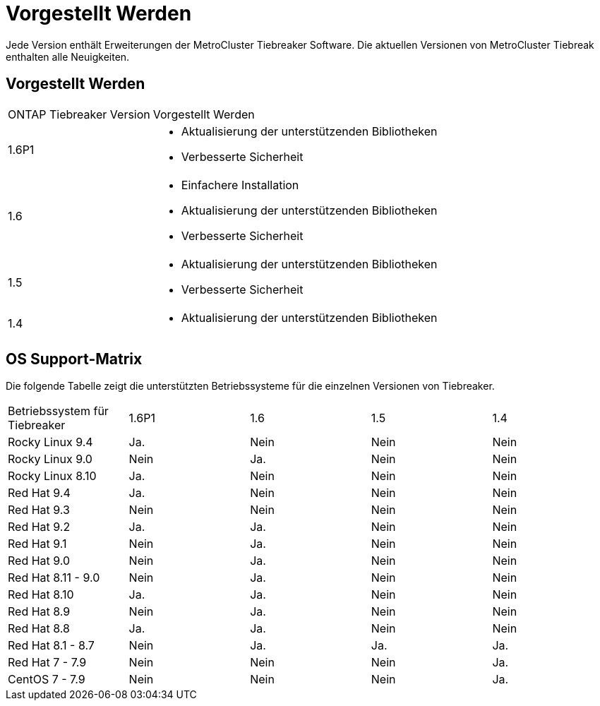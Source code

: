 = Vorgestellt Werden
:allow-uri-read: 


[role="lead"]
Jede Version enthält Erweiterungen der MetroCluster Tiebreaker Software. Die aktuellen Versionen von MetroCluster Tiebreak enthalten alle Neuigkeiten.



== Vorgestellt Werden

[cols="25,75"]
|===


| ONTAP Tiebreaker Version | Vorgestellt Werden 


 a| 
1.6P1
 a| 
* Aktualisierung der unterstützenden Bibliotheken
* Verbesserte Sicherheit




 a| 
1.6
 a| 
* Einfachere Installation
* Aktualisierung der unterstützenden Bibliotheken
* Verbesserte Sicherheit




 a| 
1.5
 a| 
* Aktualisierung der unterstützenden Bibliotheken
* Verbesserte Sicherheit




 a| 
1.4
 a| 
* Aktualisierung der unterstützenden Bibliotheken


|===


== OS Support-Matrix

Die folgende Tabelle zeigt die unterstützten Betriebssysteme für die einzelnen Versionen von Tiebreaker.

|===


| Betriebssystem für Tiebreaker | 1.6P1 | 1.6 | 1.5 | 1.4 


 a| 
Rocky Linux 9.4
 a| 
Ja.
 a| 
Nein
 a| 
Nein
 a| 
Nein



 a| 
Rocky Linux 9.0
 a| 
Nein
 a| 
Ja.
 a| 
Nein
 a| 
Nein



 a| 
Rocky Linux 8.10
 a| 
Ja.
 a| 
Nein
 a| 
Nein
 a| 
Nein



 a| 
Red Hat 9.4
 a| 
Ja.
 a| 
Nein
 a| 
Nein
 a| 
Nein



 a| 
Red Hat 9.3
 a| 
Nein
 a| 
Nein
 a| 
Nein
 a| 
Nein



 a| 
Red Hat 9.2
 a| 
Ja.
 a| 
Ja.
 a| 
Nein
 a| 
Nein



 a| 
Red Hat 9.1
 a| 
Nein
 a| 
Ja.
 a| 
Nein
 a| 
Nein



 a| 
Red Hat 9.0
 a| 
Nein
 a| 
Ja.
 a| 
Nein
 a| 
Nein



 a| 
Red Hat 8.11 - 9.0
 a| 
Nein
 a| 
Ja.
 a| 
Nein
 a| 
Nein



 a| 
Red Hat 8.10
 a| 
Ja.
 a| 
Ja.
 a| 
Nein
 a| 
Nein



 a| 
Red Hat 8.9
 a| 
Nein
 a| 
Ja.
 a| 
Nein
 a| 
Nein



 a| 
Red Hat 8.8
 a| 
Ja.
 a| 
Ja.
 a| 
Nein
 a| 
Nein



 a| 
Red Hat 8.1 - 8.7
 a| 
Nein
 a| 
Ja.
 a| 
Ja.
 a| 
Ja.



 a| 
Red Hat 7 - 7.9
 a| 
Nein
 a| 
Nein
 a| 
Nein
 a| 
Ja.



 a| 
CentOS 7 - 7.9
 a| 
Nein
 a| 
Nein
 a| 
Nein
 a| 
Ja.

|===